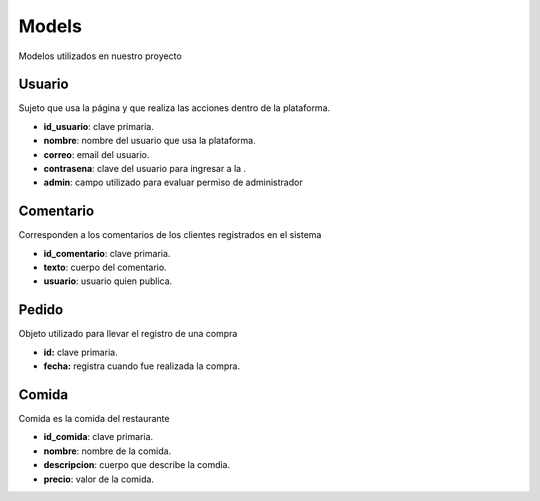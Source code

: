 
**Models**
=============
Modelos utilizados en nuestro proyecto

Usuario
*********
Sujeto que usa la página y que realiza las acciones dentro de la plataforma.

* **id_usuario**: clave primaria.
* **nombre**: nombre del usuario que usa la plataforma.
* **correo**: email del usuario.
* **contrasena**: clave del usuario para ingresar a la .
* **admin**: campo utilizado para evaluar permiso de administrador

Comentario 
***********
Corresponden a los comentarios de los clientes registrados en el sistema

* **id_comentario**: clave primaria.
* **texto**: cuerpo del comentario.
* **usuario**: usuario quien publica.

Pedido 
********
Objeto utilizado para llevar el registro de una compra

* **id:** clave primaria.
* **fecha:** registra cuando fue realizada la compra.

Comida 
*******
Comida es la comida del restaurante

* **id_comida**: clave primaria.
* **nombre**: nombre de la comida.
* **descripcion**: cuerpo que describe la comdia.
* **precio**: valor de la comida.